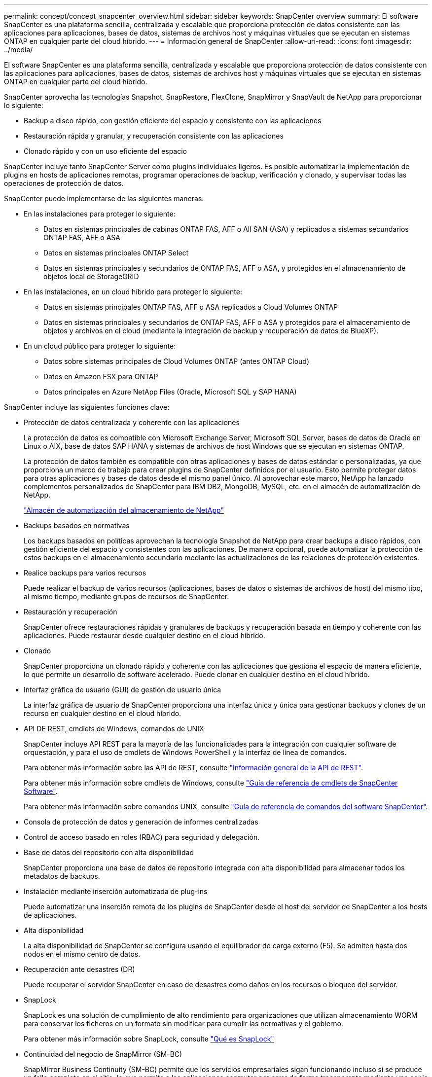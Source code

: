 ---
permalink: concept/concept_snapcenter_overview.html 
sidebar: sidebar 
keywords: SnapCenter overview 
summary: El software SnapCenter es una plataforma sencilla, centralizada y escalable que proporciona protección de datos consistente con las aplicaciones para aplicaciones, bases de datos, sistemas de archivos host y máquinas virtuales que se ejecutan en sistemas ONTAP en cualquier parte del cloud híbrido. 
---
= Información general de SnapCenter
:allow-uri-read: 
:icons: font
:imagesdir: ../media/


[role="lead"]
El software SnapCenter es una plataforma sencilla, centralizada y escalable que proporciona protección de datos consistente con las aplicaciones para aplicaciones, bases de datos, sistemas de archivos host y máquinas virtuales que se ejecutan en sistemas ONTAP en cualquier parte del cloud híbrido.

SnapCenter aprovecha las tecnologías Snapshot, SnapRestore, FlexClone, SnapMirror y SnapVault de NetApp para proporcionar lo siguiente:

* Backup a disco rápido, con gestión eficiente del espacio y consistente con las aplicaciones
* Restauración rápida y granular, y recuperación consistente con las aplicaciones
* Clonado rápido y con un uso eficiente del espacio


SnapCenter incluye tanto SnapCenter Server como plugins individuales ligeros. Es posible automatizar la implementación de plugins en hosts de aplicaciones remotas, programar operaciones de backup, verificación y clonado, y supervisar todas las operaciones de protección de datos.

SnapCenter puede implementarse de las siguientes maneras:

* En las instalaciones para proteger lo siguiente:
+
** Datos en sistemas principales de cabinas ONTAP FAS, AFF o All SAN (ASA) y replicados a sistemas secundarios ONTAP FAS, AFF o ASA
** Datos en sistemas principales ONTAP Select
** Datos en sistemas principales y secundarios de ONTAP FAS, AFF o ASA, y protegidos en el almacenamiento de objetos local de StorageGRID


* En las instalaciones, en un cloud híbrido para proteger lo siguiente:
+
** Datos en sistemas principales ONTAP FAS, AFF o ASA replicados a Cloud Volumes ONTAP
** Datos en sistemas principales y secundarios de ONTAP FAS, AFF o ASA y protegidos para el almacenamiento de objetos y archivos en el cloud (mediante la integración de backup y recuperación de datos de BlueXP).


* En un cloud público para proteger lo siguiente:
+
** Datos sobre sistemas principales de Cloud Volumes ONTAP (antes ONTAP Cloud)
** Datos en Amazon FSX para ONTAP
** Datos principales en Azure NetApp Files (Oracle, Microsoft SQL y SAP HANA)




SnapCenter incluye las siguientes funciones clave:

* Protección de datos centralizada y coherente con las aplicaciones
+
La protección de datos es compatible con Microsoft Exchange Server, Microsoft SQL Server, bases de datos de Oracle en Linux o AIX, base de datos SAP HANA y sistemas de archivos de host Windows que se ejecutan en sistemas ONTAP.

+
La protección de datos también es compatible con otras aplicaciones y bases de datos estándar o personalizadas, ya que proporciona un marco de trabajo para crear plugins de SnapCenter definidos por el usuario. Esto permite proteger datos para otras aplicaciones y bases de datos desde el mismo panel único. Al aprovechar este marco, NetApp ha lanzado complementos personalizados de SnapCenter para IBM DB2, MongoDB, MySQL, etc. en el almacén de automatización de NetApp.

+
https://automationstore.netapp.com/home.shtml["Almacén de automatización del almacenamiento de NetApp"^]

* Backups basados en normativas
+
Los backups basados en políticas aprovechan la tecnología Snapshot de NetApp para crear backups a disco rápidos, con gestión eficiente del espacio y consistentes con las aplicaciones. De manera opcional, puede automatizar la protección de estos backups en el almacenamiento secundario mediante las actualizaciones de las relaciones de protección existentes.

* Realice backups para varios recursos
+
Puede realizar el backup de varios recursos (aplicaciones, bases de datos o sistemas de archivos de host) del mismo tipo, al mismo tiempo, mediante grupos de recursos de SnapCenter.

* Restauración y recuperación
+
SnapCenter ofrece restauraciones rápidas y granulares de backups y recuperación basada en tiempo y coherente con las aplicaciones. Puede restaurar desde cualquier destino en el cloud híbrido.

* Clonado
+
SnapCenter proporciona un clonado rápido y coherente con las aplicaciones que gestiona el espacio de manera eficiente, lo que permite un desarrollo de software acelerado. Puede clonar en cualquier destino en el cloud híbrido.

* Interfaz gráfica de usuario (GUI) de gestión de usuario única
+
La interfaz gráfica de usuario de SnapCenter proporciona una interfaz única y única para gestionar backups y clones de un recurso en cualquier destino en el cloud híbrido.

* API DE REST, cmdlets de Windows, comandos de UNIX
+
SnapCenter incluye API REST para la mayoría de las funcionalidades para la integración con cualquier software de orquestación, y para el uso de cmdlets de Windows PowerShell y la interfaz de línea de comandos.

+
Para obtener más información sobre las API de REST, consulte https://docs.netapp.com/us-en/snapcenter/sc-automation/overview_rest_apis.html["Información general de la API de REST"].

+
Para obtener más información sobre cmdlets de Windows, consulte https://library.netapp.com/ecm/ecm_download_file/ECMLP2886895["Guía de referencia de cmdlets de SnapCenter Software"^].

+
Para obtener más información sobre comandos UNIX, consulte https://library.netapp.com/ecm/ecm_download_file/ECMLP2886896["Guía de referencia de comandos del software SnapCenter"^].

* Consola de protección de datos y generación de informes centralizadas
* Control de acceso basado en roles (RBAC) para seguridad y delegación.
* Base de datos del repositorio con alta disponibilidad
+
SnapCenter proporciona una base de datos de repositorio integrada con alta disponibilidad para almacenar todos los metadatos de backups.

* Instalación mediante inserción automatizada de plug-ins
+
Puede automatizar una inserción remota de los plugins de SnapCenter desde el host del servidor de SnapCenter a los hosts de aplicaciones.

* Alta disponibilidad
+
La alta disponibilidad de SnapCenter se configura usando el equilibrador de carga externo (F5). Se admiten hasta dos nodos en el mismo centro de datos.

* Recuperación ante desastres (DR)
+
Puede recuperar el servidor SnapCenter en caso de desastres como daños en los recursos o bloqueo del servidor.

* SnapLock
+
SnapLock es una solución de cumplimiento de alto rendimiento para organizaciones que utilizan almacenamiento WORM para conservar los ficheros en un formato sin modificar para cumplir las normativas y el gobierno.

+
Para obtener más información sobre SnapLock, consulte https://docs.netapp.com/us-en/ontap/snaplock/["Qué es SnapLock"]

* Continuidad del negocio de SnapMirror (SM-BC)
+
SnapMirror Business Continuity (SM-BC) permite que los servicios empresariales sigan funcionando incluso si se produce un fallo completo en el sitio, lo que permite a las aplicaciones conmutar por error de forma transparente mediante una copia secundaria. No se requiere intervención manual ni secuencias de comandos adicionales para activar una recuperación tras fallos con SM-BC.

+
Los plugins compatibles con esta función son el plugin de SnapCenter para SQL Server, el plugin de SnapCenter para Windows y el plugin de SnapCenter para base de datos de Oracle.

+
Para obtener más información sobre SM-BC, consulte https://docs.netapp.com/us-en/ontap/smbc/index.html["Continuidad del negocio de SnapMirror (SM-BC)"]

+
Para SM-BC, asegúrese de haber cumplido los diversos requisitos de configuración de hardware, software y sistema.  Para obtener más información, consulte https://docs.netapp.com/us-en/ontap/smbc/smbc_plan_prerequisites.html["Requisitos previos"]

* Mirroring sincrónico
+
La función Synchronous Mirroring proporciona la replicación de datos en línea en tiempo real entre las cabinas de almacenamiento a una distancia remota.

+
Para obtener más información sobre el espejo de sincronización, consulte https://docs.netapp.com/us-en/e-series-santricity/sm-mirroring/overview-mirroring-sync.html["Información general de mirroring síncrono"]





== Arquitectura SnapCenter

La plataforma de SnapCenter se basa en una arquitectura de varios niveles que incluye un servidor de gestión centralizado (servidor SnapCenter) y un host de complementos de SnapCenter.

SnapCenter admite centros de datos multisitio. El servidor de SnapCenter y el host del plugin pueden estar en diferentes ubicaciones geográficas.

image::../media/snapcenter_architecture.gif[arquitectura SnapCenter]



== Componentes de SnapCenter

SnapCenter consiste en los plugins de SnapCenter Server y SnapCenter. Debe instalar solo los plugins adecuados para los datos que desea proteger.

* Servidor SnapCenter
* Paquete de plugins de SnapCenter para Windows, que incluye los siguientes plugins:
+
** Plugin de SnapCenter para Microsoft SQL Server
** Plugin de SnapCenter para Microsoft Windows
** Plugin de SnapCenter para Microsoft Exchange Server
** Plugin de SnapCenter para base de datos SAP HANA


* Paquete de plugins de SnapCenter para Linux, que incluye los siguientes plugins:
+
** Plugin de SnapCenter para base de datos de Oracle
** Plugin de SnapCenter para base de datos SAP HANA
** Complemento de SnapCenter para sistemas de archivos UNIX


* Paquete de plugins de SnapCenter para AIX, incluido los siguientes plugins:
+
** Plugin de SnapCenter para base de datos de Oracle
** Complemento de SnapCenter para sistemas de archivos UNIX


* Plugins personalizados de SnapCenter
+
Los plugins personalizados son compatibles con la comunidad y pueden descargarse en el https://automationstore.netapp.com/home.shtml["Almacén de automatización del almacenamiento de NetApp"^].



El plugin de SnapCenter para VMware vSphere, anteriormente conocido como Data Broker de NetApp, es un dispositivo virtual independiente que admite operaciones de protección de datos de SnapCenter en sistemas de archivos y bases de datos virtualizadas.



== Servidor SnapCenter

El servidor SnapCenter incluye un servidor web, una interfaz de usuario centralizada basada en HTML5, cmdlets de PowerShell, API DE REST y el repositorio de SnapCenter.

SnapCenter ofrece alta disponibilidad y escalado horizontal entre varias instancias de SnapCenter Server dentro de una sola interfaz de usuario. Puede lograr una alta disponibilidad mediante un equilibrador de carga externo (F5). Para entornos más grandes con miles de hosts, añadir varias instancias de SnapCenter Server puede ayudar a equilibrar la carga.

* Si utiliza el paquete de plugins de SnapCenter para Windows, el agente del host se ejecuta en SnapCenter Server y el host de plugins de Windows. El agente del host ejecuta las programaciones de forma nativa en el host Windows remoto; o bien, para instancias de Microsoft SQL Server, la programación se ejecuta en la instancia de SQL local.
+
SnapCenter Server se comunica con los plugins de Windows a través del agente del host.

* Si utiliza el paquete de plugins de SnapCenter para Linux o el paquete de plugins de SnapCenter para AIX, las programaciones se ejecutan en SnapCenter Server como programaciones de tareas de Windows.
+
** Para el plugin de SnapCenter para bases de datos de Oracle, el agente del host que se ejecuta en el host del servidor SnapCenter se comunica con el cargador de plugins (SPL) de SnapCenter que se ejecuta en el host Linux o AIX para realizar distintas operaciones de protección de datos.
** Para el plugin de SnapCenter para bases de datos de SAP HANA y los plugins personalizados de SnapCenter, el servidor de SnapCenter se comunica con estos plugins a través del agente SCCore que se ejecuta en el host.




SnapCenter Server y los plugins se comunican con el agente del host mediante HTTPS. La información sobre las operaciones de SnapCenter se almacena en el repositorio de SnapCenter.


NOTE: SnapCenter admite espacios de nombres separados para hosts Windows. Si tiene problemas al utilizar un espacio de nombres separado, consulte https://kb.netapp.com/mgmt/SnapCenter/SnapCenter_is_unable_to_discover_resources_when_using_disjoint_namespace["SnapCenter no puede detectar recursos al utilizar espacios de nombres separados"].



== Plugins de SnapCenter

Cada plugin de SnapCenter admite entornos, bases de datos y aplicaciones específicas.

|===
| Nombre de complemento | Incluido en el paquete de instalación | Requiere otros plugins | Instalado en el host | Plataforma compatible 


 a| 
Plugin para SQL Server
 a| 
Paquete de plugins para Windows
 a| 
Plugin para Windows
 a| 
Host SQL Server
 a| 
Windows



 a| 
Plugin para Windows
 a| 
Paquete de plugins para Windows
 a| 
 a| 
Host Windows
 a| 
Windows



 a| 
Plugin para Exchange
 a| 
Paquete de plugins para Windows
 a| 
Plugin para Windows
 a| 
Host Exchange Server
 a| 
Windows



 a| 
Plugin para base de datos de Oracle
 a| 
Paquete de plugins para Linux y paquete de plugins para AIX
 a| 
Complemento para UNIX
 a| 
Host Oracle
 a| 
Linux o AIX



 a| 
Plugin para base de datos SAP HANA
 a| 
Paquete de plugins para Linux y paquete de plugins para Windows
 a| 
Plugin para UNIX o plugin para Windows
 a| 
Host del cliente HDBSQL
 a| 
Linux o Windows



 a| 
Plugins personalizados
 a| 
https://automationstore.netapp.com/home.shtml["Almacén de automatización del almacenamiento de NetApp"^]
 a| 
Para backups del sistema de archivos, plugin para Windows
 a| 
Host de aplicación personalizada
 a| 
Linux o Windows

|===

NOTE: El plugin de SnapCenter para VMware vSphere admite operaciones de backup y restauración consistentes con los fallos y consistentes con las máquinas virtuales (VM), almacenes de datos y discos de máquina virtual (VMDK), y admite los plugins específicos para aplicaciones de SnapCenter para proteger operaciones de backup y restauración consistentes con las aplicaciones para bases de datos y sistemas de archivos virtualizados.

Para los usuarios de SnapCenter 4.1.1, la documentación del plugin de SnapCenter para VMware vSphere 4.1.1 tiene información sobre la protección de las bases de datos y los sistemas de archivos virtualizados. Para los usuarios de SnapCenter 4.2.x, la documentación de NetApp Data Broker 1.0 y 1.0.1 ofrece información sobre la protección de bases de datos y sistemas de archivos virtualizados mediante el plugin de SnapCenter para VMware vSphere que proporciona el dispositivo virtual de agente de datos de NetApp basado en Linux (formato de dispositivo virtual abierto). Para los usuarios que utilizan SnapCenter 4.3 o posterior, el https://docs.netapp.com/us-en/sc-plugin-vmware-vsphere/index.html["Documentación del plugin de SnapCenter para VMware vSphere"^] Tiene información sobre la protección de bases de datos virtualizadas y sistemas de archivos mediante el plugin de SnapCenter basado en Linux para el dispositivo virtual VMware vSphere (formato de dispositivo virtual abierto).



=== Funciones del plugin de SnapCenter para Microsoft SQL Server

* Automatiza las operaciones de backup, restauración y clonado para aplicaciones en bases de datos de Microsoft SQL Server en el entorno SnapCenter.
* Admite bases de datos de Microsoft SQL Server en VMDK y LUN de asignación de dispositivo sin formato (RDM) cuando se implementa el plugin de SnapCenter para VMware vSphere y se registra el plugin con SnapCenter
* Admite el aprovisionamiento de solo recursos compartidos SMB. No se ofrece compatibilidad para realizar backups de bases de datos de SQL Server en recursos compartidos de SMB.
* Admite importar backups desde SnapManager para Microsoft SQL Server a SnapCenter.




=== Funciones del plugin de SnapCenter para Microsoft Windows

* Posibilita la protección de datos para aplicaciones de otros plugins que se ejecutan en hosts Windows en el entorno de SnapCenter
* Automatiza las operaciones de backup, restauración y clonado para aplicaciones en sistemas de archivos de Microsoft en su entorno SnapCenter
* Admite el aprovisionamiento de almacenamiento, la coherencia de Snapshot y la reclamación de espacio para hosts Windows
+

NOTE: El plugin para Windows aprovisiona recursos compartidos SMB y sistemas de archivos Windows en LUN de RDM físicos, pero no admite operaciones de backup para sistemas de archivos Windows en recursos compartidos SMB.





=== Funciones del plugin de SnapCenter para Microsoft Exchange Server

* Automatiza las operaciones de backup y restauración para aplicaciones en el entorno de SnapCenter para bases de datos y grupos de disponibilidad de bases de datos (DAG) de Microsoft Exchange Server
* Admite servidores Exchange virtualizados en LUN de RDM cuando se implementa el plugin de SnapCenter para VMware vSphere y se registra el plugin con SnapCenter




=== Funciones del plugin de SnapCenter para bases de datos de Oracle

* Automatiza los backups, las restauraciones, la recuperación, la verificación, el montaje Operaciones de desmontaje y clonado de bases de datos de Oracle en el entorno de SnapCenter
* Sin embargo, no se proporciona integración con BR*Tools de SAP admite bases de datos Oracle para SAP




=== Características del plugin de SnapCenter para UNIX

* Permite al plugin para bases de datos de Oracle realizar operaciones de protección de datos en bases de datos de Oracle manejar la pila de almacenamiento del host subyacente en sistemas Linux o AIX
* Admite los protocolos de sistema de archivos de red (NFS) y red de área de almacenamiento (SAN) en un sistema de almacenamiento que ejecuta ONTAP.
* En el caso de los sistemas Linux, las bases de datos de Oracle en LUN de VMDK y RDM se admiten cuando se implementa el plugin de SnapCenter para VMware vSphere y se registra el plugin con SnapCenter.
* Admite Mount Guard para AIX en sistemas DE archivos SAN y diseño de LVM.
* Admite el sistema de archivos mejorado Journaled (JFS2) con registro en línea en sistemas DE archivos SAN y diseño LVM sólo para sistemas AIX.
+
Se admiten los dispositivos nativos DE SAN, sistemas de archivos y diseños de LVM creados en dispositivos SAN.

* Automatiza las operaciones de backup, restauración y clonado para sistemas de archivos UNIX en el entorno de SnapCenter




=== Funciones del plugin de SnapCenter para base de datos SAP HANA

* Automatiza el backup, la restauración y la clonado de bases de datos de SAP HANA en su entorno SnapCenter




=== Funciones de los plugins personalizados de SnapCenter

* Admite plugins personalizados para gestionar aplicaciones o bases de datos que otros plugins de SnapCenter no admiten. No se incluyen los plugins personalizados como parte de la instalación de SnapCenter.
* Admite la creación de copias reflejadas de conjuntos de backup en otro volumen y la ejecución de la replicación de backup de disco a disco.
* Es compatible con entornos Windows y Linux. En los entornos de Windows, las aplicaciones personalizadas a través de plugins personalizados pueden utilizar, opcionalmente, el plugin de SnapCenter para Microsoft Windows con el fin de realizar backups consistentes del sistema de archivos.


Los ejemplos de plugins personalizados de MySQL, DB2 y MongoDB para el software SnapCenter se pueden descargar de https://automationstore.netapp.com/home.shtml["Almacén de automatización del almacenamiento de NetApp"^].


NOTE: Los plugins personalizados de MySQL, DB2 y MongoDB reciben soporte exclusivamente a través de las comunidades de NetApp.

NetApp admite la funcionalidad de crear y utilizar plugins personalizados; sin embargo, los plugins personalizados que usted crea no son compatibles con NetApp.

Para obtener más información, consulte link:../protect-scc/concept_develop_a_plug_in_for_your_application.html["Desarrolle un complemento para la aplicación"]



== Repositorio de SnapCenter

El repositorio de SnapCenter, que a veces se denomina base de datos NSM, almacena información y metadatos para cada operación SnapCenter.

La base de datos del repositorio de MySQL Server se instala de manera predeterminada cuando se instala el servidor SnapCenter. Si MySQL Server ya está instalado y está realizando una instalación nueva de SnapCenter Server, deberá desinstalar MySQL Server.

SnapCenter admite MySQL Server 5.7.25 o posterior como base de datos del repositorio de SnapCenter. Si utilizaba una versión anterior de MySQL Server con una versión anterior de SnapCenter, durante la actualización de SnapCenter, se actualizó el servidor MySQL a la versión 5.7.25 o posterior.

El repositorio de SnapCenter almacena la siguiente información y metadatos:

* Metadatos de backup, clonado, restauración y verificación
* Información sobre informes, trabajos y eventos
* Información sobre el host y los plugins
* Detalles de roles, usuarios y permisos
* Información de conexiones del sistema de almacenamiento

